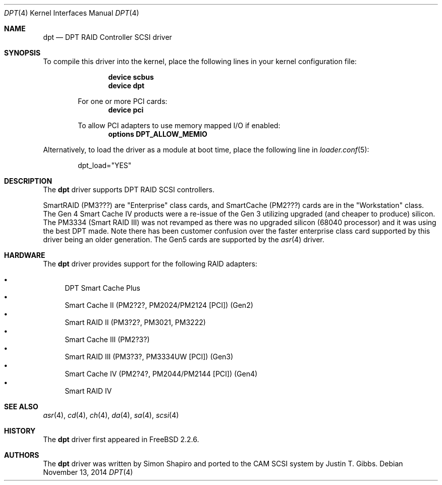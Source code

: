 .\"
.\" Copyright (c) 1998 Justin T. Gibbs
.\" All rights reserved.
.\"
.\" Redistribution and use in source and binary forms, with or without
.\" modification, are permitted provided that the following conditions
.\" are met:
.\" 1. Redistributions of source code must retain the above copyright
.\"    notice, this list of conditions and the following disclaimer.
.\" 2. The name of the author may not be used to endorse or promote products
.\"    derived from this software without specific prior written permission
.\"
.\" THIS SOFTWARE IS PROVIDED BY THE AUTHOR ``AS IS'' AND ANY EXPRESS OR
.\" IMPLIED WARRANTIES, INCLUDING, BUT NOT LIMITED TO, THE IMPLIED WARRANTIES
.\" OF MERCHANTABILITY AND FITNESS FOR A PARTICULAR PURPOSE ARE DISCLAIMED.
.\" IN NO EVENT SHALL THE AUTHOR BE LIABLE FOR ANY DIRECT, INDIRECT,
.\" INCIDENTAL, SPECIAL, EXEMPLARY, OR CONSEQUENTIAL DAMAGES (INCLUDING, BUT
.\" NOT LIMITED TO, PROCUREMENT OF SUBSTITUTE GOODS OR SERVICES; LOSS OF USE,
.\" DATA, OR PROFITS; OR BUSINESS INTERRUPTION) HOWEVER CAUSED AND ON ANY
.\" THEORY OF LIABILITY, WHETHER IN CONTRACT, STRICT LIABILITY, OR TORT
.\" (INCLUDING NEGLIGENCE OR OTHERWISE) ARISING IN ANY WAY OUT OF THE USE OF
.\" THIS SOFTWARE, EVEN IF ADVISED OF THE POSSIBILITY OF SUCH DAMAGE.
.\"
.\" $FreeBSD: releng/12.0/share/man/man4/dpt.4 313835 2017-02-16 21:57:13Z imp $
.\"
.Dd November 13, 2014
.Dt DPT 4
.Os
.Sh NAME
.Nm dpt
.Nd DPT RAID Controller SCSI driver
.Sh SYNOPSIS
To compile this driver into the kernel,
place the following lines in your
kernel configuration file:
.Bd -ragged -offset indent
.Cd "device scbus"
.Cd "device dpt"
.Pp
For one or more PCI cards:
.Cd "device pci"
.Pp
To allow PCI adapters to use memory mapped I/O if enabled:
.Cd options DPT_ALLOW_MEMIO
.Ed
.Pp
Alternatively, to load the driver as a
module at boot time, place the following line in
.Xr loader.conf 5 :
.Bd -literal -offset indent
dpt_load="YES"
.Ed
.Sh DESCRIPTION
The
.Nm
driver supports DPT RAID SCSI controllers.
.Pp
SmartRAID (PM3???) are "Enterprise" class cards,
and SmartCache (PM2???) cards are in the "Workstation" class.
The Gen 4 Smart Cache IV products were a re-issue of the Gen 3 utilizing
upgraded (and cheaper to produce) silicon.
The PM3334 (Smart RAID III) was not revamped as there was no upgraded silicon
(68040 processor) and it was using the best DPT made.
Note there has been customer confusion over the faster enterprise class card
supported by this driver being an older generation.
The Gen5 cards are supported by the
.Xr asr 4
driver.
.Sh HARDWARE
The
.Nm
driver provides support for the following RAID adapters:
.Pp
.Bl -bullet -compact
.It
DPT Smart Cache Plus
.It
Smart Cache II (PM2?2?, PM2024/PM2124 [PCI]) (Gen2)
.It
Smart RAID II (PM3?2?, PM3021, PM3222)
.It
Smart Cache III (PM2?3?)
.It
Smart RAID III (PM3?3?, PM3334UW [PCI]) (Gen3)
.It
Smart Cache IV (PM2?4?, PM2044/PM2144 [PCI]) (Gen4)
.It
Smart RAID IV
.El
.Sh SEE ALSO
.Xr asr 4 ,
.Xr cd 4 ,
.Xr ch 4 ,
.Xr da 4 ,
.Xr sa 4 ,
.Xr scsi 4
.Sh HISTORY
The
.Nm
driver first appeared in
.Fx 2.2.6 .
.Sh AUTHORS
.An -nosplit
The
.Nm
driver was written by
.An Simon Shapiro
and ported to the CAM SCSI system by
.An Justin T. Gibbs .
